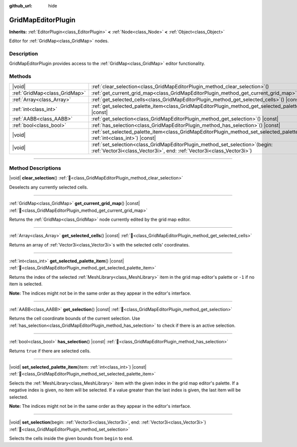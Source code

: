 :github_url: hide

.. meta::
	:keywords: tilemap

.. DO NOT EDIT THIS FILE!!!
.. Generated automatically from Godot engine sources.
.. Generator: https://github.com/blazium-engine/blazium/tree/4.3/doc/tools/make_rst.py.
.. XML source: https://github.com/blazium-engine/blazium/tree/4.3/modules/gridmap/doc_classes/GridMapEditorPlugin.xml.

.. _class_GridMapEditorPlugin:

GridMapEditorPlugin
===================

**Inherits:** :ref:`EditorPlugin<class_EditorPlugin>` **<** :ref:`Node<class_Node>` **<** :ref:`Object<class_Object>`

Editor for :ref:`GridMap<class_GridMap>` nodes.

.. rst-class:: classref-introduction-group

Description
-----------

GridMapEditorPlugin provides access to the :ref:`GridMap<class_GridMap>` editor functionality.

.. rst-class:: classref-reftable-group

Methods
-------

.. table::
   :widths: auto

   +-------------------------------+------------------------------------------------------------------------------------------------------------------------------------------------------------+
   | |void|                        | :ref:`clear_selection<class_GridMapEditorPlugin_method_clear_selection>`\ (\ )                                                                             |
   +-------------------------------+------------------------------------------------------------------------------------------------------------------------------------------------------------+
   | :ref:`GridMap<class_GridMap>` | :ref:`get_current_grid_map<class_GridMapEditorPlugin_method_get_current_grid_map>`\ (\ ) |const|                                                           |
   +-------------------------------+------------------------------------------------------------------------------------------------------------------------------------------------------------+
   | :ref:`Array<class_Array>`     | :ref:`get_selected_cells<class_GridMapEditorPlugin_method_get_selected_cells>`\ (\ ) |const|                                                               |
   +-------------------------------+------------------------------------------------------------------------------------------------------------------------------------------------------------+
   | :ref:`int<class_int>`         | :ref:`get_selected_palette_item<class_GridMapEditorPlugin_method_get_selected_palette_item>`\ (\ ) |const|                                                 |
   +-------------------------------+------------------------------------------------------------------------------------------------------------------------------------------------------------+
   | :ref:`AABB<class_AABB>`       | :ref:`get_selection<class_GridMapEditorPlugin_method_get_selection>`\ (\ ) |const|                                                                         |
   +-------------------------------+------------------------------------------------------------------------------------------------------------------------------------------------------------+
   | :ref:`bool<class_bool>`       | :ref:`has_selection<class_GridMapEditorPlugin_method_has_selection>`\ (\ ) |const|                                                                         |
   +-------------------------------+------------------------------------------------------------------------------------------------------------------------------------------------------------+
   | |void|                        | :ref:`set_selected_palette_item<class_GridMapEditorPlugin_method_set_selected_palette_item>`\ (\ item\: :ref:`int<class_int>`\ ) |const|                   |
   +-------------------------------+------------------------------------------------------------------------------------------------------------------------------------------------------------+
   | |void|                        | :ref:`set_selection<class_GridMapEditorPlugin_method_set_selection>`\ (\ begin\: :ref:`Vector3i<class_Vector3i>`, end\: :ref:`Vector3i<class_Vector3i>`\ ) |
   +-------------------------------+------------------------------------------------------------------------------------------------------------------------------------------------------------+

.. rst-class:: classref-section-separator

----

.. rst-class:: classref-descriptions-group

Method Descriptions
-------------------

.. _class_GridMapEditorPlugin_method_clear_selection:

.. rst-class:: classref-method

|void| **clear_selection**\ (\ ) :ref:`🔗<class_GridMapEditorPlugin_method_clear_selection>`

Deselects any currently selected cells.

.. rst-class:: classref-item-separator

----

.. _class_GridMapEditorPlugin_method_get_current_grid_map:

.. rst-class:: classref-method

:ref:`GridMap<class_GridMap>` **get_current_grid_map**\ (\ ) |const| :ref:`🔗<class_GridMapEditorPlugin_method_get_current_grid_map>`

Returns the :ref:`GridMap<class_GridMap>` node currently edited by the grid map editor.

.. rst-class:: classref-item-separator

----

.. _class_GridMapEditorPlugin_method_get_selected_cells:

.. rst-class:: classref-method

:ref:`Array<class_Array>` **get_selected_cells**\ (\ ) |const| :ref:`🔗<class_GridMapEditorPlugin_method_get_selected_cells>`

Returns an array of :ref:`Vector3i<class_Vector3i>`\ s with the selected cells' coordinates.

.. rst-class:: classref-item-separator

----

.. _class_GridMapEditorPlugin_method_get_selected_palette_item:

.. rst-class:: classref-method

:ref:`int<class_int>` **get_selected_palette_item**\ (\ ) |const| :ref:`🔗<class_GridMapEditorPlugin_method_get_selected_palette_item>`

Returns the index of the selected :ref:`MeshLibrary<class_MeshLibrary>` item in the grid map editor's palette or ``-1`` if no item is selected.

\ **Note:** The indices might not be in the same order as they appear in the editor's interface.

.. rst-class:: classref-item-separator

----

.. _class_GridMapEditorPlugin_method_get_selection:

.. rst-class:: classref-method

:ref:`AABB<class_AABB>` **get_selection**\ (\ ) |const| :ref:`🔗<class_GridMapEditorPlugin_method_get_selection>`

Returns the cell coordinate bounds of the current selection. Use :ref:`has_selection<class_GridMapEditorPlugin_method_has_selection>` to check if there is an active selection.

.. rst-class:: classref-item-separator

----

.. _class_GridMapEditorPlugin_method_has_selection:

.. rst-class:: classref-method

:ref:`bool<class_bool>` **has_selection**\ (\ ) |const| :ref:`🔗<class_GridMapEditorPlugin_method_has_selection>`

Returns ``true`` if there are selected cells.

.. rst-class:: classref-item-separator

----

.. _class_GridMapEditorPlugin_method_set_selected_palette_item:

.. rst-class:: classref-method

|void| **set_selected_palette_item**\ (\ item\: :ref:`int<class_int>`\ ) |const| :ref:`🔗<class_GridMapEditorPlugin_method_set_selected_palette_item>`

Selects the :ref:`MeshLibrary<class_MeshLibrary>` item with the given index in the grid map editor's palette. If a negative index is given, no item will be selected. If a value greater than the last index is given, the last item will be selected.

\ **Note:** The indices might not be in the same order as they appear in the editor's interface.

.. rst-class:: classref-item-separator

----

.. _class_GridMapEditorPlugin_method_set_selection:

.. rst-class:: classref-method

|void| **set_selection**\ (\ begin\: :ref:`Vector3i<class_Vector3i>`, end\: :ref:`Vector3i<class_Vector3i>`\ ) :ref:`🔗<class_GridMapEditorPlugin_method_set_selection>`

Selects the cells inside the given bounds from ``begin`` to ``end``.

.. |virtual| replace:: :abbr:`virtual (This method should typically be overridden by the user to have any effect.)`
.. |const| replace:: :abbr:`const (This method has no side effects. It doesn't modify any of the instance's member variables.)`
.. |vararg| replace:: :abbr:`vararg (This method accepts any number of arguments after the ones described here.)`
.. |constructor| replace:: :abbr:`constructor (This method is used to construct a type.)`
.. |static| replace:: :abbr:`static (This method doesn't need an instance to be called, so it can be called directly using the class name.)`
.. |operator| replace:: :abbr:`operator (This method describes a valid operator to use with this type as left-hand operand.)`
.. |bitfield| replace:: :abbr:`BitField (This value is an integer composed as a bitmask of the following flags.)`
.. |void| replace:: :abbr:`void (No return value.)`
